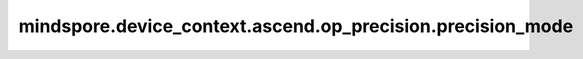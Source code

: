 mindspore.device_context.ascend.op_precision.precision_mode
===========================================================

.. py:function:: mindspore.device_context.ascend.op_precision.precision_mode(mode)

    配置混合精度模式。框架默认设置Atlas训练系列产品的默认配置为“allow_fp32_to_fp16”，Atlas A2训练系列产品等其他产品的默认配置为“must_keep_origin_dtype”。
    如果您想了解更多详细信息，
    请查询 `昇腾社区 <https://www.hiascend.com/document/detail/zh/canncommercial/80RC3/apiref/appdevgapi/aclcppdevg_03_1371.html/>`_ 了解。

    .. note::
        - 该参数的默认值属于实验性质参数，将来可能会发生变化。

    参数：
        - **mode** (str) - 混合精度模式设置。

          其值范围如下：

          - force_fp16: 当算子既支持float16，又支持float32时，直接选择float16。
          - allow_fp32_to_fp16: 对于矩阵类算子，使用float16。对于矢量类算子，优先保持原图精度，如果网络模型中算子支持float32，则保留原始精度float32，如果网络模型中算子不支持float32，则直接降低精度到float16。
          - allow_mix_precision: 自动混合精度，针对全网算子，按照内置的优化策略，自动将部分算子的精度降低到float16或bfloat16。
          - must_keep_origin_dtype: 保持原图精度。
          - force_fp32: 当矩阵计算的算子输入为float16，输出既支持float16又支持float32时，强制转换成float32输出。
          - allow_fp32_to_bf16: 对于矩阵类算子，使用bfloat16。对于矢量类算子，优先保持原图精度，如果网络模型中算子支持float32，则保留原始精度float32，如果网络模型中算子不支持float32，则直接降低精度到bfloat16。
          - allow_mix_precision_fp16: 自动混合精度，针对全网算子，按照内置的优化策略，自动将部分算子的精度降低到float16。
          - allow_mix_precision_bf16: 自动混合精度，针对全网算子，按照内置的优化策略，自动将部分算子的精度降低到bfloat16。

    支持平台：
        ``Ascend``